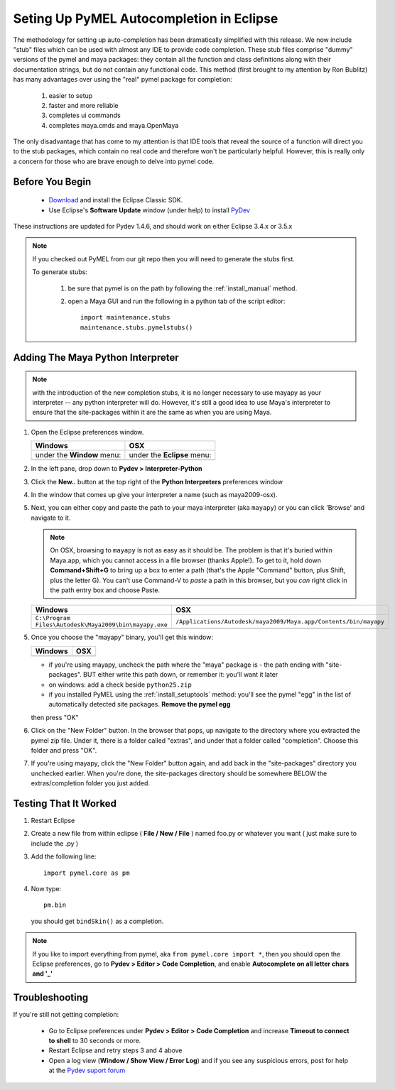 
==================================================
Seting Up PyMEL Autocompletion in Eclipse
==================================================

The methodology for setting up auto-completion has been dramatically simplified with this release.  We now include "stub" files which can be used with almost any IDE to provide code completion.  These stub files comprise "dummy" versions of the pymel and maya packages: they contain all the function and class definitions along with their documentation strings, but do not contain any functional code.  This method (first brought to my attention by Ron Bublitz) has many advantages over using the "real" pymel package for completion:

    1. easier to setup
    2. faster and more reliable
    3. completes ui commands
    4. completes maya.cmds and maya.OpenMaya

The only disadvantage that has come to my attention is that IDE tools that reveal the source of a function will direct you to the stub packages, which contain no real code and therefore won't be particularly helpful. However, this is really only a concern for those who are brave enough to delve into pymel code.
 
--------------------------------------------------
Before You Begin
--------------------------------------------------

    * `Download <http://www.eclipse.org/downloads/>`_ and install the Eclipse Classic SDK.
    * Use Eclipse's **Software Update** window (under help) to install `PyDev <http://pydev.org/download.html>`_

These instructions are updated for Pydev 1.4.6, and should work on either Eclipse 3.4.x or 3.5.x

.. note:: If you checked out PyMEL from our git repo then you will need to generate the stubs first.

    To generate stubs:

        1. be sure that pymel is on the path by following the :ref:`install_manual` method.
        2. open a Maya GUI and run the following in a python tab of the script editor::
    
            import maintenance.stubs
            maintenance.stubs.pymelstubs()
    

--------------------------------------------------
Adding The Maya Python Interpreter
--------------------------------------------------

.. note:: with the introduction of the new completion stubs, it is no longer necessary to use mayapy as your interpreter -- any python interpreter will do. However, it's still a good idea to use Maya's interpreter to ensure that the site-packages within it are the same as when you are using Maya.


1.  Open the Eclipse preferences window.

    ============================================== ==============================================
    Windows                                        OSX
    ============================================== ==============================================
    under the **Window** menu:                         under the **Eclipse** menu:
    
    .. image:: images/pymel_eclipse_win_101.png    .. image:: images/pymel_eclipse_osx_101.png
    ============================================== ==============================================

        
2.  In the left pane, drop down to **Pydev > Interpreter-Python**
3.  Click the **New..** button at the top right of the **Python Interpreters** preferences window
4.  In the window that comes up give your interpreter a name (such as maya2009-osx). 
5.  Next, you can either copy and paste the path to your maya interpreter (aka ``mayapy``) or you can click 'Browse' and navigate to it.  

    .. note:: On OSX, browsing to ``mayapy`` is not as easy as it should be. The problem is that it's buried within Maya.app, which you cannot access in a file browser (thanks Apple!).  To get to it, hold down **Command+Shift+G** to bring up a box to enter a path (that's the Apple "Command" button, plus Shift, plus the letter G). You can't use Command-V to *paste* a path in this browser, but you *can* right click in the path entry box and choose Paste.

    
    .. |win_104| image:: images/pymel_eclipse_win_104.png  
                    :width: 452                                          
                    :height: 344
                    
    .. |osx_104| image:: images/pymel_eclipse_osx_104.png
                    :width: 481
                    :height: 361
      
    ====================================================== ==================================================================
    Windows                                                OSX
    ====================================================== ==================================================================
    ``C:\Program Files\Autodesk\Maya2009\bin\mayapy.exe``  ``/Applications/Autodesk/maya2009/Maya.app/Contents/bin/mayapy``
    
    |win_104|                                              |osx_104|
    ====================================================== ==================================================================
    
    ..
        **default mayapy locations:**
        
        =======================  =================================================================
        OS                       LOCATION
        =======================  =================================================================
        Windows                  ``C:\Program Files\Autodesk\Maya2009\bin\mayapy.exe``
        OSX                      ``/Applications/Autodesk/maya2009/Maya.app/Contents/bin/mayapy``
        Linux (32 bit)           ``/usr/autodesk/maya2009/bin/mayapy``
        Linux (64 bit)           ``/usr/autodesk/maya2009-x64/bin/mayapy``
        =======================  =================================================================

5.  Once you choose the "mayapy" binary, you'll get this window:

    .. |win_105| image:: images/pymel_eclipse_win_105.png  
                    :width: 466                                          
                    :height: 432
                    
    .. |osx_105| image:: images/pymel_eclipse_osx_105.png
                    :width: 914
                    :height: 484
    
    ====================================================== ==================================================================
    Windows                                                OSX
    ====================================================== ==================================================================
    |win_105|                                              |osx_105|
    ====================================================== ==================================================================
    
    - if you're using mayapy, uncheck the path where the "maya" package is - the path ending with "site-packages". BUT either write this path down, or remember it: you'll want it later 
    - on windows: add a check beside ``python25.zip``
    - if you installed PyMEL using the :ref:`install_setuptools` method: you'll see the pymel "egg" in the list of automatically detected site packages. **Remove the pymel egg** 
    
    
    then press "OK"
    
6.  Click on the "New Folder" button.  In the browser that pops, up navigate to the directory where you extracted the pymel zip file.  Under it, there is a folder called "extras", and under that a folder called "completion".  Choose this folder and press "OK".

7.  If you're using mayapy, click the "New Folder" button again, and add back in the "site-packages" directory you unchecked earlier.  When you're done, the site-packages directory should be somewhere BELOW the extras/completion folder you just added.
    

--------------------------------------------------
Testing That It Worked
--------------------------------------------------

1.  Restart Eclipse
2.  Create a new file from within eclipse ( **File / New / File** ) named foo.py or whatever you want ( just make sure to include the .py )
3.  Add the following line::
    
        import pymel.core as pm

4.  Now type::

        pm.bin
        
    you should get ``bindSkin()`` as a completion. 

    .. image:: images/pymel_eclipse_osx_404.png
        :height: 493
        :width: 816
            
.. note::
    
    If you like to import everything from pymel, aka ``from pymel.core import *``, then you should open the Eclipse preferences, go to **Pydev > Editor > Code Completion**, and enable **Autocomplete on all letter chars and '_'**

--------------------------------------------------  
Troubleshooting
--------------------------------------------------
    
If you're still not getting completion:

    * Go to Eclipse preferences under **Pydev > Editor > Code Completion** and increase **Timeout to connect to shell** to 30 seconds or more.
    * Restart Eclipse and retry steps 3 and 4 above
    * Open a log view (**Window / Show View / Error Log**) and if you see any suspicious errors, post for help at the `Pydev suport forum <https://sourceforge.net/forum/forum.php?forum_id=293649>`_


